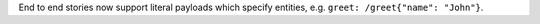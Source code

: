 End to end stories now support literal payloads which specify entities, e.g.
``greet: /greet{"name": "John"}``.